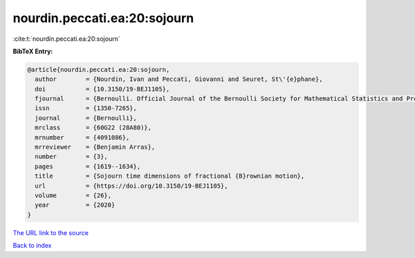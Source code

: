 nourdin.peccati.ea:20:sojourn
=============================

:cite:t:`nourdin.peccati.ea:20:sojourn`

**BibTeX Entry:**

.. code-block:: bibtex

   @article{nourdin.peccati.ea:20:sojourn,
     author        = {Nourdin, Ivan and Peccati, Giovanni and Seuret, St\'{e}phane},
     doi           = {10.3150/19-BEJ1105},
     fjournal      = {Bernoulli. Official Journal of the Bernoulli Society for Mathematical Statistics and Probability},
     issn          = {1350-7265},
     journal       = {Bernoulli},
     mrclass       = {60G22 (28A80)},
     mrnumber      = {4091086},
     mrreviewer    = {Benjamin Arras},
     number        = {3},
     pages         = {1619--1634},
     title         = {Sojourn time dimensions of fractional {B}rownian motion},
     url           = {https://doi.org/10.3150/19-BEJ1105},
     volume        = {26},
     year          = {2020}
   }

`The URL link to the source <https://doi.org/10.3150/19-BEJ1105>`__


`Back to index <../By-Cite-Keys.html>`__
